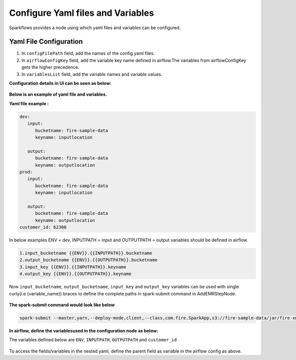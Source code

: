 Configure Yaml files and Variables
==================================


Sparkflows provides a node using which yaml files and variables can be configured.

Yaml File Configuration
----------------------

1. In ``configFilePath`` field, add the names of the config yaml files.

2. In ``airflowConfigKey`` field, add the variable key name defined in airflow.The variables from airflowConfigKey gets the higher precedence.

3. In ``variablesList`` field, add the variable names and variable values.


**Configuration details in UI can be seen as below:**

.. figure:: ../../_assets/user-guide/pipeline/pipeline_upload_config_files.PNG
   :alt: configuration
   :width: 30%
   
   
**Below is an example of yaml file and variables.**

**Yaml file example :**


.. code-block:: bash

   dev:
      input:
         bucketname: fire-sample-data
         keyname: inputlocation
           
      output:
         bucketname: fire-sample-data
         keyname: outputlocation
   prod:
      input:
         bucketname: fire-sample-data
         keyname: inputlocation
           
      output:
         bucketname: fire-sample-data
         keyname: outputlocation
   customer_id: 62300



In below examples ENV = dev, INPUTPATH = input and OUTPUTPATH = output variables should be defined in airflow.

.. code-block:: bash

 1.input_bucketname {{ENV}}.{{INPUTPATH}}.bucketname 
 2.output_bucketname {{ENV}}.{{OUTPUTPATH}}.bucketname
 3.input_key {{ENV}}.{{INPUTPATH}}.keyname
 4.output_key {{ENV}}.{{OUTPUTPATH}}.keyname
 


Now ``input_bucketname``, ``output_bucketname``, ``input_key`` and ``output_key`` variables can be used with single curly(i.e {variable_name}) braces to define the complete paths in spark-submit command in AddEMRStepNode.

.. figure:: ../../_assets/user-guide/pipeline/pipeline_define_variable.PNG
   :alt: variables used
   :width: 30%



**The spark-submit command would look like below**

.. code-block:: bash

   spark-submit --master,yarn,--deploy-mode,client,--class,com.fire.SparkApp,s3://fire-sample-data/jar/fire-xml-parse-1.0-jar-with-dependencies.jar,--pipelineName,TestCustomXMLParser,--inputXmlLocation,s3://{input_bucketname}/{input_key},--outputFormat,parquet,--outputLocation,s3://{output_bucketname}/{output_key}, --customer_id {customer_id}
  


**In airflow, define the variablesused in the configuration node as below:**

The variables defined below are ``ENV``, ``INPUTPATH``, ``OUTPUTPATH`` and ``customer_id``

.. figure:: ../../_assets/user-guide/pipeline/airflow_variable.PNG
   :alt: airflow variables
   :width: 30%
  
To access the fields/variables in the nested yaml, define the parent field as variable in the airflow config as above.



